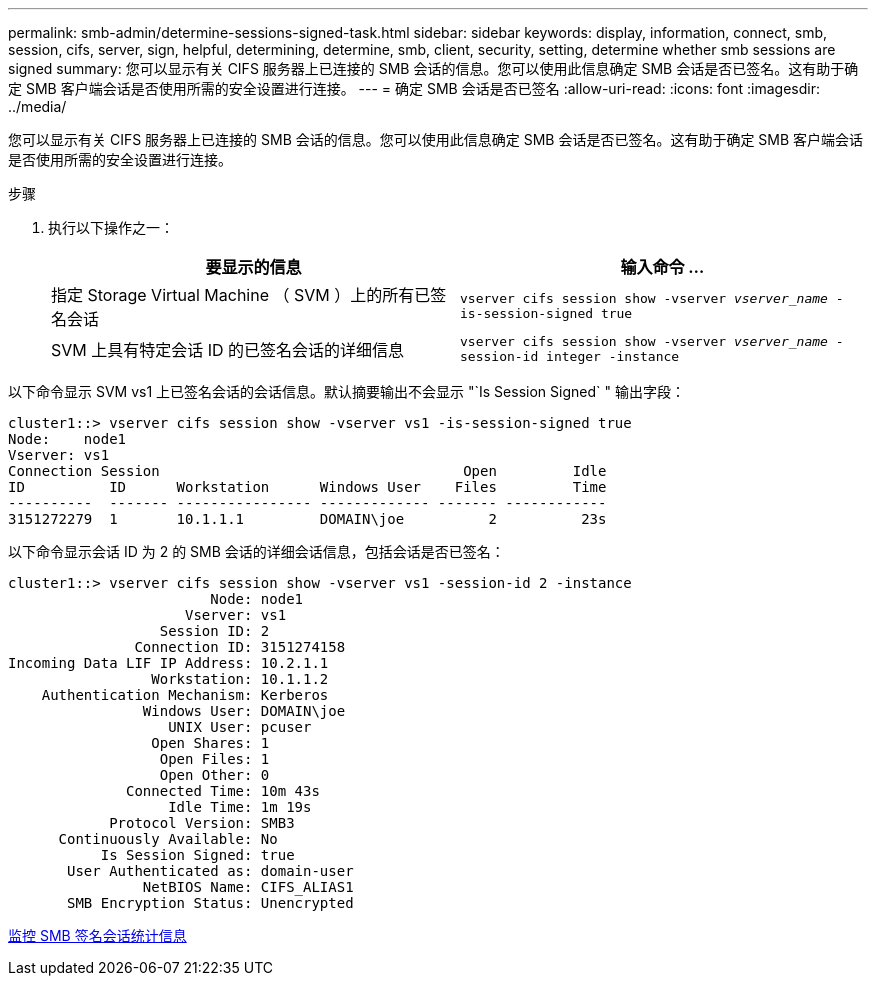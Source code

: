---
permalink: smb-admin/determine-sessions-signed-task.html 
sidebar: sidebar 
keywords: display, information, connect, smb, session, cifs, server, sign, helpful, determining, determine, smb, client, security, setting, determine whether smb sessions are signed 
summary: 您可以显示有关 CIFS 服务器上已连接的 SMB 会话的信息。您可以使用此信息确定 SMB 会话是否已签名。这有助于确定 SMB 客户端会话是否使用所需的安全设置进行连接。 
---
= 确定 SMB 会话是否已签名
:allow-uri-read: 
:icons: font
:imagesdir: ../media/


[role="lead"]
您可以显示有关 CIFS 服务器上已连接的 SMB 会话的信息。您可以使用此信息确定 SMB 会话是否已签名。这有助于确定 SMB 客户端会话是否使用所需的安全设置进行连接。

.步骤
. 执行以下操作之一：
+
|===
| 要显示的信息 | 输入命令 ... 


 a| 
指定 Storage Virtual Machine （ SVM ）上的所有已签名会话
 a| 
`vserver cifs session show -vserver _vserver_name_ -is-session-signed true`



 a| 
SVM 上具有特定会话 ID 的已签名会话的详细信息
 a| 
`vserver cifs session show -vserver _vserver_name_ -session-id integer -instance`

|===


以下命令显示 SVM vs1 上已签名会话的会话信息。默认摘要输出不会显示 "`Is Session Signed` " 输出字段：

[listing]
----
cluster1::> vserver cifs session show -vserver vs1 -is-session-signed true
Node:    node1
Vserver: vs1
Connection Session                                    Open         Idle
ID          ID      Workstation      Windows User    Files         Time
----------  ------- ---------------- ------------- ------- ------------
3151272279  1       10.1.1.1         DOMAIN\joe          2          23s
----
以下命令显示会话 ID 为 2 的 SMB 会话的详细会话信息，包括会话是否已签名：

[listing]
----
cluster1::> vserver cifs session show -vserver vs1 -session-id 2 -instance
                        Node: node1
                     Vserver: vs1
                  Session ID: 2
               Connection ID: 3151274158
Incoming Data LIF IP Address: 10.2.1.1
                 Workstation: 10.1.1.2
    Authentication Mechanism: Kerberos
                Windows User: DOMAIN\joe
                   UNIX User: pcuser
                 Open Shares: 1
                  Open Files: 1
                  Open Other: 0
              Connected Time: 10m 43s
                   Idle Time: 1m 19s
            Protocol Version: SMB3
      Continuously Available: No
           Is Session Signed: true
       User Authenticated as: domain-user
                NetBIOS Name: CIFS_ALIAS1
       SMB Encryption Status: Unencrypted
----
xref:monitor-signed-session-statistics-task.adoc[监控 SMB 签名会话统计信息]
